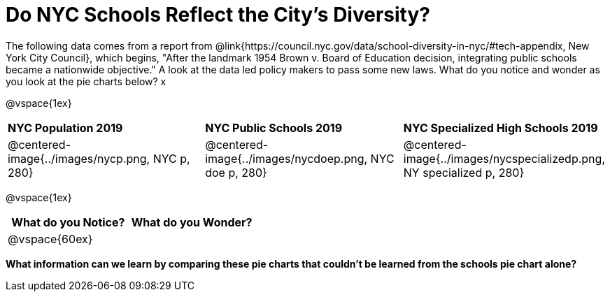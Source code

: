= Do NYC Schools Reflect the City's Diversity?

The following data comes from a report from @link{https://council.nyc.gov/data/school-diversity-in-nyc/#tech-appendix, New York City Council}, which begins, "After the landmark 1954 Brown v. Board of Education decision, integrating public schools became a nationwide objective." A look at the data led policy makers to pass some new laws. What do you notice and wonder as you look at the pie charts below? x

@vspace{1ex}

[cols="1a, 1a, 1a", stripes=odd]
|===
|*NYC Population 2019*
|*NYC Public Schools 2019*
|*NYC Specialized High Schools 2019*

|@centered-image{../images/nycp.png, NYC p, 280}
|@centered-image{../images/nycdoep.png, NYC doe p, 280}
|@centered-image{../images/nycspecializedp.png, NY specialized p, 280}
|===

@vspace{1ex}
[cols="^1a,^1a",options="header"]
|===
|What do you Notice?
|What do you Wonder?
|
@vspace{60ex}
|

|===

*What information can we learn by comparing these pie charts that couldn't be learned from the schools pie chart alone?*


